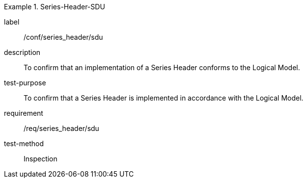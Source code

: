 
[abstract_test]
.Series-Header-SDU
====
[%metadata]
label:: /conf/series_header/sdu
description:: To confirm that an implementation of a Series Header conforms to the Logical Model.
test-purpose:: To confirm that a Series Header is implemented in accordance with the Logical Model.
requirement:: /req/series_header/sdu
test-method:: Inspection
====
